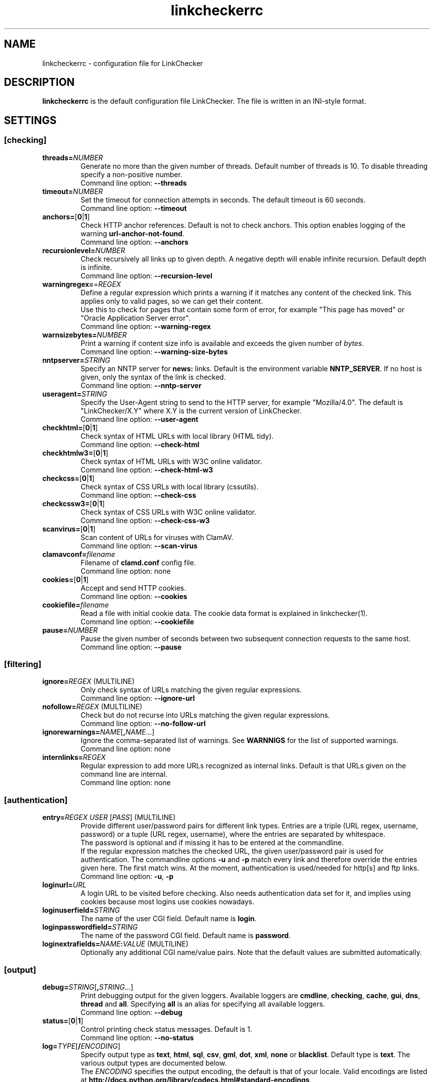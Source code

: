 .TH linkcheckerrc 5 2007-11-30 "LinkChecker"
.SH NAME
linkcheckerrc - configuration file for LinkChecker
.
.SH DESCRIPTION
\fBlinkcheckerrc\fP is the default configuration file LinkChecker.
The file is written in an INI-style format.
.
.SH SETTINGS

.SS \fB[checking]\fP
.TP
\fBthreads=\fP\fINUMBER\fP
Generate no more than the given number of threads. Default number
of threads is 10. To disable threading specify a non-positive number.
.br
Command line option: \fB\-\-threads\fP
.TP
\fBtimeout=\fP\fINUMBER\fP
Set the timeout for connection attempts in seconds. The default timeout
is 60 seconds.
.br
Command line option: \fB\-\-timeout\fP
.TP
\fBanchors=\fP[\fB0\fP|\fB1\fP]
Check HTTP anchor references. Default is not to check anchors.
This option enables logging of the warning \fBurl\-anchor\-not\-found\fP.
.br
Command line option: \fB\-\-anchors\fP
.TP
\fBrecursionlevel=\fP\fINUMBER\fP
Check recursively all links up to given depth.
A negative depth will enable infinite recursion.
Default depth is infinite.
.br
Command line option: \fB\-\-recursion\-level\fP
.TP
\fBwarningregex=\fP=\fIREGEX\fP
Define a regular expression which prints a warning if it matches any
content of the checked link.
This applies only to valid pages, so we can get their content.
.br
Use this to check for pages that contain some form of error, for example
"This page has moved" or "Oracle Application Server error".
.br
Command line option: \fB\-\-warning\-regex\fP
.TP
\fBwarnsizebytes=\fP\fINUMBER\fP
Print a warning if content size info is available and exceeds the given
number of \fIbytes\fP.
.br
Command line option: \fB\-\-warning\-size\-bytes\fP
.TP
\fBnntpserver=\fP\fISTRING\fP
Specify an NNTP server for \fBnews:\fP links. Default is the
environment variable \fBNNTP_SERVER\fP. If no host is given,
only the syntax of the link is checked.
.br
Command line option: \fB\-\-nntp\-server\fP
.TP
\fBuseragent=\fP\fISTRING\fP
Specify the User-Agent string to send to the HTTP server, for example
"Mozilla/4.0". The default is "LinkChecker/X.Y" where X.Y is the current
version of LinkChecker.
.br
Command line option: \fB\-\-user\-agent\fP
.TP
\fBcheckhtml=\fP[\fB0\fP|\fB1\fP]
Check syntax of HTML URLs with local library (HTML tidy).
.br
Command line option: \fB\-\-check\-html\fP
.TP
\fBcheckhtmlw3=\fP[\fB0\fP|\fB1\fP]
Check syntax of HTML URLs with W3C online validator.
.br
Command line option: \fB\-\-check\-html\-w3\fP
.TP
\fBcheckcss=\fP[\fB0\fP|\fB1\fP]
Check syntax of CSS URLs with local library (cssutils).
.br
Command line option: \fB\-\-check\-css\fP
.TP
\fBcheckcssw3=\fP[\fB0\fP|\fB1\fP]
Check syntax of CSS URLs with W3C online validator.
.br
Command line option: \fB\-\-check\-css\-w3\fP
.TP
\fBscanvirus=\fP[\fB0\fP|\fB1\fP]
Scan content of URLs for viruses with ClamAV.
.br
Command line option: \fB\-\-scan\-virus\fP
.TP
\fBclamavconf=\fP\fIfilename\fP
Filename of \fBclamd.conf\fP config file.
.br
Command line option: none
.TP
\fBcookies=\fP[\fB0\fP|\fB1\fP]
Accept and send HTTP cookies.
.br
Command line option: \fB\-\-cookies\fP
.TP
\fBcookiefile=\fP\fIfilename\fP
Read a file with initial cookie data. The cookie data
format is explained in linkchecker(1).
.br
Command line option: \fB\-\-cookiefile\fP
.TP
\fBpause=\fP\fINUMBER\fP
Pause the given number of seconds between two subsequent connection
requests to the same host.
.br
Command line option: \fB\-\-pause\fP
.SS \fB[filtering]\fP
.TP
\fBignore=\fP\fIREGEX\fP (MULTILINE)
Only check syntax of URLs matching the given regular expressions.
.br
Command line option: \fB\-\-ignore\-url\fP
.TP
\fBnofollow=\fP\fIREGEX\fP (MULTILINE)
Check but do not recurse into URLs matching the given regular
expressions.
.br
Command line option: \fB\-\-no\-follow\-url\fP
.TP
\fBignorewarnings=\fP\fINAME\fP[\fB,\fP\fINAME\fP...]
Ignore the comma-separated list of warnings. See
\fBWARNNIGS\fP for the list of supported warnings.
.br
Command line option: none
.TP
\fBinternlinks=\fP\fIREGEX\fP
Regular expression to add more URLs recognized as internal links.
Default is that URLs given on the command line are internal.
.br
Command line option: none
.SS \fB[authentication]\fP
.TP
\fBentry=\fP\fIREGEX\fP \fIUSER\fP [\fIPASS\fP] (MULTILINE)
Provide different user/password pairs for different link types.
Entries are a triple (URL regex, username, password)
or a tuple (URL regex, username), where the entries are
separated by whitespace.
.br
The password is optional and if missing it has to be entered at the
commandline.
.br
If the regular expression matches the checked URL, the given user/password
pair is used for authentication. The commandline options
\fB\-u\fP and \fB\-p\fP match every link and therefore override the entries
given here. The first match wins. At the moment, authentication is
used/needed for http[s] and ftp links.
.br
Command line option: \fB\-u\fP, \fB\-p\fP
.TP
\fBloginurl=\fP\fIURL\fP
A login URL to be visited before checking. Also needs authentication
data set for it, and implies using cookies because most logins use
cookies nowadays.
.TP
\fBloginuserfield=\fP\fISTRING\fP
The name of the user CGI field. Default name is \fBlogin\fP.
.TP
\fBloginpasswordfield=\fP\fISTRING\fP
The name of the password CGI field. Default name is \fBpassword\fP.
.TP
\fBloginextrafields=\fP\fINAME\fP\fB:\fP\fIVALUE\fP (MULTILINE)
Optionally any additional CGI name/value pairs. Note that the default
values are submitted automatically.
.SS \fB[output]\fP
.TP
\fBdebug=\fP\fISTRING\fP[\fB,\fP\fISTRING\fP...]
Print debugging output for the given loggers.
Available loggers are \fBcmdline\fP, \fBchecking\fP,
\fBcache\fP, \fBgui\fP, \fBdns\fP, \fBthread\fP and \fBall\fP.
Specifying \fBall\fP is an alias for specifying all available loggers.
.br
Command line option: \fB\-\-debug\fP
.TP
\fBstatus=\fP[\fB0\fP|\fB1\fP]
Control printing check status messages. Default is 1.
.br
Command line option: \fB\-\-no\-status\fP
.TP
\fBlog=\fP\fITYPE\fP[\fB/\fP\fIENCODING\fP]
Specify output type as \fBtext\fP, \fBhtml\fP, \fBsql\fP,
\fBcsv\fP, \fBgml\fP, \fBdot\fP, \fBxml\fP, \fBnone\fP or \fBblacklist\fP.
Default type is \fBtext\fP. The various output types are documented
below.
.br
The \fIENCODING\fP specifies the output encoding, the default is
that of your locale. Valid encodings are listed at
\fBhttp://docs.python.org/library/codecs.html#standard-encodings\fP.
.br
Command line option: \fB\-\-output\fP
.TP
\fBverbose=\fP[\fB0\fP|\fB1\fP]
If set log all checked URLs once. Default is to log only errors and warnings.
.br
Command line option: \fB\-\-verbose\fP
.TP
\fBcomplete=\fP[\fB0\fP|\fB1\fP]
If set log all checked URLs, even duplicates. Default is to log
duplicate URLs only once.
.br
Command line option: \fB\-\-complete\fP
.TP
\fBwarnings=\fP[\fB0\fP|\fB1\fP]
If set log warnings. Default is to log warnings.
.br
Command line option: \fB\-\-no\-warnings\fP
.TP
\fBquiet=\fP[\fB0\fP|\fB1\fP]
If set, operate quiet. An alias for \fBlog=none\fP.
This is only useful with \fBfileoutput\fP.
.br
Command line option: \fB\-\-verbose\fP
.TP
\fBfileoutput=\fP\fITYPE\fP[\fB,\fP\fITYPE\fP...]
Output to a files \fBlinkchecker\-out.\fP\fITYPE\fP,
\fB$HOME/.linkchecker/blacklist\fP for
\fBblacklist\fP output.
.br
Valid file output types are \fBtext\fP, \fBhtml\fP, \fBsql\fP,
\fBcsv\fP, \fBgml\fP, \fBdot\fP, \fBxml\fP, \fBnone\fP or \fBblacklist\fP
Default is no file output. The various output types are documented
below. Note that you can suppress all console output
with \fBoutput=none\fP.
.br
Command line option: \fB\-\-file\-output\fP
.SS \fB[text]\fP
.TP
\fBfilename=\fP\fISTRING\fP
Specify output filename for text logging. Default filename is
\fBlinkchecker-out.txt\fP.
.br
Command line option: \fB\-\-file\-output=\fP
.TP
\fBparts=\fP\fISTRING\fP
Comma-separated list of parts that have to be logged.
See \fBLOGGER PARTS\fP below.
.br
Command line option: none
.TP
\fBencoding=\fP\fISTRING\fP
Valid encodings are listed in
\fBhttp://docs.python.org/library/codecs.html#standard-encodings\fP.
.br
Default encoding is \fBiso\-8859\-15\fP.
.TP
\fIcolor*\fP
Color settings for the various log parts, syntax is \fIcolor\fP or
\fItype\fP\fB;\fP\fIcolor\fP. The \fItype\fP can be
\fBbold\fP, \fBlight\fP, \fBblink\fP, \fBinvert\fP.
The \fIcolor\fP can be
\fBdefault\fP, \fBblack\fP, \fBred\fP, \fBgreen\fP, \fByellow\fP, \fBblue\fP,
\fBpurple\fP, \fBcyan\fP, \fBwhite\fP, \fBBlack\fP, \fBRed\fP, \fBGreen\fP,
\fBYellow\fP, \fBBlue\fP, \fBPurple\fP, \fBCyan\fP or \fBWhite\fP.
.br
Command line option: none
.TP
\fBcolorparent=\fP\fISTRING\fP
Set parent color. Default is \fBwhite\fP.
.TP
\fBcolorurl=\fP\fISTRING\fP
Set URL color. Default is \fBdefault\fP.
.TP
\fBcolorname=\fP\fISTRING\fP
Set name color. Default is \fBdefault\fP.
.TP
\fBcolorreal=\fP\fISTRING\fP
Set real URL color. Default is \fBcyan\fP.
.TP
\fBcolorbase=\fP\fISTRING\fP
Set base URL color. Default is \fBpurple\fP.
.TP
\fBcolorvalid=\fP\fISTRING\fP
Set valid color. Default is \fBbold;green\fP.
.TP
\fBcolorinvalid=\fP\fISTRING\fP
Set invalid color. Default is \fBbold;red\fP.
.TP
\fBcolorinfo=\fP\fISTRING\fP
Set info color. Default is \fBdefault\fP.
.TP
\fBcolorwarning=\fP\fISTRING\fP
Set warning color. Default is \fBbold;yellow\fP.
.TP
\fBcolordltime=\fP\fISTRING\fP
Set download time color. Default is \fBdefault\fP.
.TP
\fBcolorreset=\fP\fISTRING\fP
Set reset color. Default is \fBdeault\fP.
.SS \fB[gml]\fP
.TP
\fBfilename=\fP\fISTRING\fP
See [text] section above.
.TP
\fBparts=\fP\fISTRING\fP
See [text] section above.
.TP
\fBencoding=\fP\fISTRING\fP
See [text] section above.
.SS \fB[dot]\fP
.TP
\fBfilename=\fP\fISTRING\fP
See [text] section above.
.TP
\fBparts=\fP\fISTRING\fP
See [text] section above.
.TP
\fBencoding=\fP\fISTRING\fP
See [text] section above.
.SS \fB[csv]\fP
.TP
\fBfilename=\fP\fISTRING\fP
See [text] section above.
.TP
\fBparts=\fP\fISTRING\fP
See [text] section above.
.TP
\fBencoding=\fP\fISTRING\fP
See [text] section above.
.TP
\fBseparator=\fP\fICHAR\fP
Set CSV separator. Default is a comma (\fB,\fP).
.TP
\fBquotechar=\fP\fICHAR\fP
Set CSV quote character. Default is a double quote (\fB"\fP).
.SS \fB[sql]\fP
.TP
\fBfilename=\fP\fISTRING\fP
See [text] section above.
.TP
\fBparts=\fP\fISTRING\fP
See [text] section above.
.TP
\fBencoding=\fP\fISTRING\fP
See [text] section above.
.TP
\fBdbname=\fP\fISTRING\fP
Set database name to store into. Default is \fBlinksdb\fP.
.TP
\fBseparator=\fP\fICHAR\fP
Set SQL command separator character. Default is a semicolor (\fB;\fP).
.SS \fB[html]\fP
.TP
\fBfilename=\fP\fISTRING\fP
See [text] section above.
.TP
\fBparts=\fP\fISTRING\fP
See [text] section above.
.TP
\fBencoding=\fP\fISTRING\fP
See [text] section above.
.TP
\fBcolorbackground=\fP\fICOLOR\fP
Set HTML background color. Default is \fB#fff7e5\fP.
.TP
\fBcolorurl=\fP
Set HTML URL color. Default is \fB#dcd5cf\fP.
.TP
\fBcolorborder=\fP
Set HTML border color. Default is \fB#000000\fP.
.TP
\fBcolorlink=\fP
Set HTML link color. Default is \fB#191c83\fP.
.TP
\fBcolorwarning=\fP
Set HTML warning color. Default is \fB#e0954e\fP.
.TP
\fBcolorerror=\fP
Set HTML error color. Default is \fB#db4930\fP.
.TP
\fBcolorok=\fP
Set HTML valid color. Default is \fB#3ba557\fP.
.SS \fB[blacklist]\fP
.TP
\fBfilename=\fP\fISTRING\fP
See [text] section above.
.TP
\fBencoding=\fP\fISTRING\fP
See [text] section above.
.SS \fB[xml]\fP
.TP
\fBfilename=\fP\fISTRING\fP
See [text] section above.
.TP
\fBparts=\fP\fISTRING\fP
See [text] section above.
.TP
\fBencoding=\fP\fISTRING\fP
See [text] section above.
.SS \fB[gxml]\fP
.TP
\fBfilename=\fP\fISTRING\fP
See [text] section above.
.TP
\fBparts=\fP\fISTRING\fP
See [text] section above.
.TP
\fBencoding=\fP\fISTRING\fP
See [text] section above.
.
.SH "LOGGER PARTS"
 \fBall\fP       (for all parts)
 \fBid\fP        (a unique ID for each logentry)
 \fBrealurl\fP   (the full url link)
 \fBresult\fP    (valid or invalid, with messages)
 \fBextern\fP    (1 or 0, only in some logger types reported)
 \fBbase\fP      (base href=...)
 \fBname\fP      (<a href=...>name</a> and <img alt="name">)
 \fBparenturl\fP (if any)
 \fBinfo\fP      (some additional info, e.g. FTP welcome messages)
 \fBwarning\fP   (warnings)
 \fBdltime\fP    (download time)
 \fBchecktime\fP (check time)
 \fBurl\fP       (the original url name, can be relative)
 \fBintro\fP     (the blurb at the beginning, "starting at ...")
 \fBoutro\fP     (the blurb at the end, "found x errors ...")
.SH MULTILINE
Some option values can span multiple lines. Each line has to be indented
for that to work. Lines starting with a hash (\fB#\fP) will be ignored,
though they must still be indented.

 ignore=
   lconline
   bookmark
   # a comment
   ^mailto:
.
.SH EXAMPLE
 [output]
 log=html

 [checking]
 threads=5

 [filtering]
 ignorewarnings=http-moved-permanent
.
.SH WARNINGS
The following warnings are recognized in the 'ignorewarnings' config
file entry:
.br
.TP
\fBfile-missing-slash\fP
The file: URL is missing a trailing slash.
.TP
\fBfile-system-path\fP
The file: path is not the same as the system specific path.
.TP
\fBftp-missing-slash\fP
The ftp: URL is missing a trailing slash.
.TP
\fBhttp-auth-unknonwn\fP
Unsupported HTTP authentication method.
.TP
\fBhttp-cookie-store-error\fP
An error occurred while storing a cookie.
.TP
\fBhttp-decompress-error\fP
An error occurred while decompressing the URL content.
.TP
\fBhttp-empty-content\fP
The URL had no content.
.TP
\fBhttp-moved-permanent\fP
The URL has moved permanently.
.TP
\fBhttp-robots-denied\fP
The http: URL checking has been denied.
.TP
\fBhttp-unsupported-encoding\fP
The URL content is encoded with an unknown encoding.
.TP
\fBhttp-wrong-redirect\fP
The URL has been redirected to an URL of a different type.
.TP
\fBignore-url\fP
The URL has been ignored.
.TP
\fBmail-no-connection\fP
No connection to a MX host could be established.
.TP
\fBmail-no-mx-host\fP
The mail MX host could not be found.
.TP
\fBmail-unverified-address\fP
The mailto: address could not be verified.
.TP
\fBnntp-no-newsgroup\fP
The NNTP newsgroup could not be found.
.TP
\fBnntp-no-server\fP
No NNTP server was found.
.TP
\fBurl-anchor-not-found\fP
URL anchor was not found.
.TP
\fBurl-content-size-unequal\fP
The URL content size and download size are unequal.
.TP
\fBurl-content-size-zero\fP
The URL content size is zero.
.TP
\fBurl-content-too-large\fP
The URL content size is too large.
.TP
\fBurl-effective-url\fP
The effective URL is different from the original.
.TP
\fBurl-error-getting-content\fP
Could not get the content of the URL.
.TP
\fBurl-obfuscated-ip\fP
The IP is obfuscated.
.TP
\fBurl-warnregex-found\fP
The warning regular expression was found in the URL contents.
.TP
\fBurl-whitespace\fP
The URL contains leading or trailing whitespace.

.SH "SEE ALSO"
linkchecker(1)
.
.SH AUTHOR
Bastian Kleineidam <calvin@users.sourceforge.net>
.
.SH COPYRIGHT
Copyright \(co 2000-2012 Bastian Kleineidam

